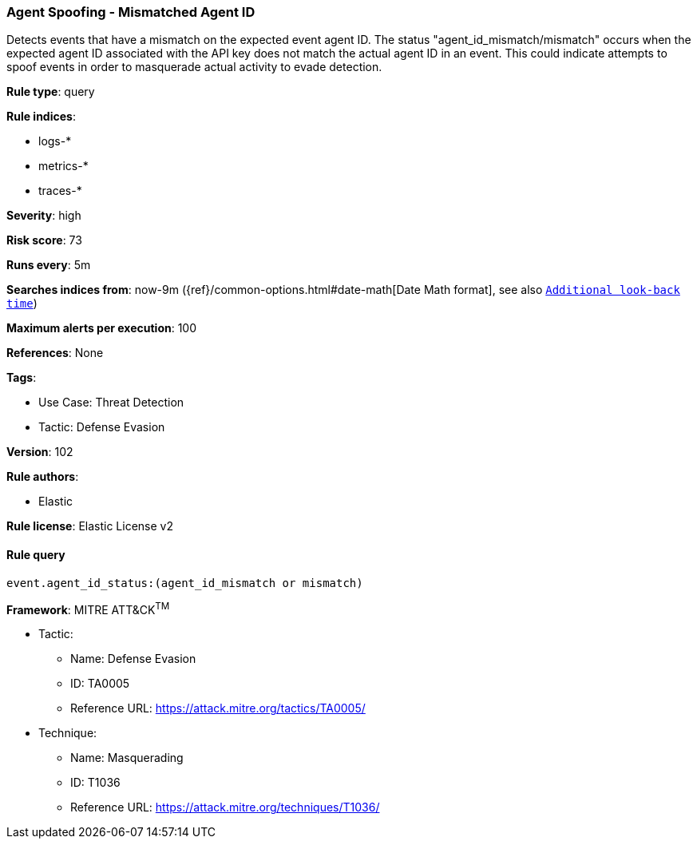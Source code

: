[[agent-spoofing-mismatched-agent-id]]
=== Agent Spoofing - Mismatched Agent ID

Detects events that have a mismatch on the expected event agent ID. The status "agent_id_mismatch/mismatch" occurs when the expected agent ID associated with the API key does not match the actual agent ID in an event. This could indicate attempts to spoof events in order to masquerade actual activity to evade detection.

*Rule type*: query

*Rule indices*: 

* logs-*
* metrics-*
* traces-*

*Severity*: high

*Risk score*: 73

*Runs every*: 5m

*Searches indices from*: now-9m ({ref}/common-options.html#date-math[Date Math format], see also <<rule-schedule, `Additional look-back time`>>)

*Maximum alerts per execution*: 100

*References*: None

*Tags*: 

* Use Case: Threat Detection
* Tactic: Defense Evasion

*Version*: 102

*Rule authors*: 

* Elastic

*Rule license*: Elastic License v2


==== Rule query


[source, js]
----------------------------------
event.agent_id_status:(agent_id_mismatch or mismatch)

----------------------------------

*Framework*: MITRE ATT&CK^TM^

* Tactic:
** Name: Defense Evasion
** ID: TA0005
** Reference URL: https://attack.mitre.org/tactics/TA0005/
* Technique:
** Name: Masquerading
** ID: T1036
** Reference URL: https://attack.mitre.org/techniques/T1036/
